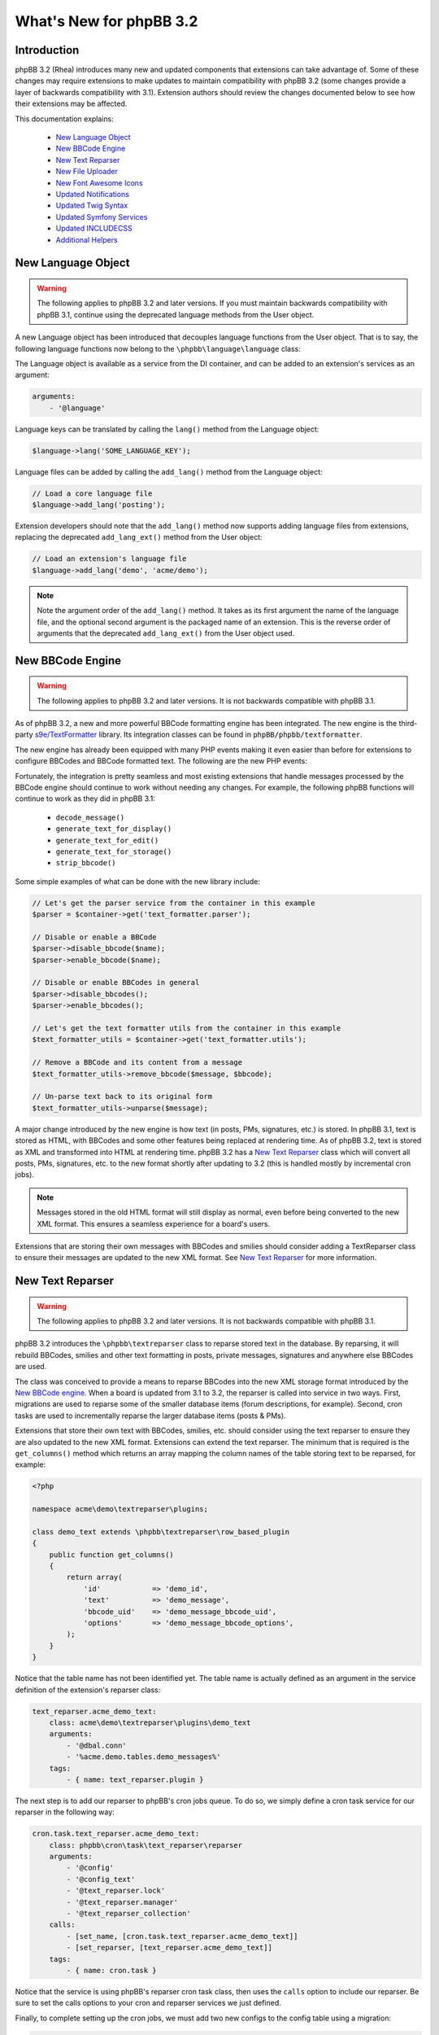 ========================
What's New for phpBB 3.2
========================

Introduction
============

phpBB 3.2 (Rhea) introduces many new and updated components that extensions can take advantage of. Some of these changes may require extensions to make updates to maintain compatibility with phpBB 3.2 (some changes provide a layer of backwards compatibility with 3.1). Extension authors should review the changes documented below to see how their extensions may be affected.

This documentation explains:

 * `New Language Object`_
 * `New BBCode Engine`_
 * `New Text Reparser`_
 * `New File Uploader`_
 * `New Font Awesome Icons`_
 * `Updated Notifications`_
 * `Updated Twig Syntax`_
 * `Updated Symfony Services`_
 * `Updated INCLUDECSS`_
 * `Additional Helpers`_

New Language Object
===================

.. warning::
    The following applies to phpBB 3.2 and later versions. If you must maintain backwards compatibility with phpBB 3.1, continue using the deprecated language methods from the User object.

A new Language object has been introduced that decouples language functions from the User object. That is to say, the following language functions now belong to the ``\phpbb\language\language`` class:

.. csv-table::
   :header: "Function", "Description"
   :delim: |

   ``lang`` | "Advanced language substitution."
   ``add_lang`` | "Add Language Items."
   ``get_plural_form`` | "Determine which plural form we should use."
   ``set_user_language`` | "Function to set user's language to display."
   ``set_default_language`` | "Function to set the board's default language to display."

The Language object is available as a service from the DI container, and can be added to an extension's services as an argument:

.. code-block:: yaml

    arguments:
        - '@language'

Language keys can be translated by calling the ``lang()`` method from the Language object:

.. code-block:: php

    $language->lang('SOME_LANGUAGE_KEY');

Language files can be added by calling the ``add_lang()`` method from the Language object:

.. code-block:: php

    // Load a core language file
    $language->add_lang('posting');
    
Extension developers should note that the ``add_lang()`` method now supports adding language files from extensions, replacing the deprecated ``add_lang_ext()`` method from the User object:

.. code-block:: php

    // Load an extension's language file
    $language->add_lang('demo', 'acme/demo');

.. note::
    Note the argument order of the ``add_lang()`` method. It takes as its first argument the name of the language file, and the optional second argument is the packaged name of an extension. This is the reverse order of arguments that the deprecated ``add_lang_ext()`` from the User object used.

New BBCode Engine
=================

.. warning::
    The following applies to phpBB 3.2 and later versions. It is not backwards compatible with phpBB 3.1.

As of phpBB 3.2, a new and more powerful BBCode formatting engine has been integrated. The new engine is the third-party `s9e/TextFormatter <https://github.com/s9e/TextFormatter/>`_ library. Its integration classes can be found in ``phpBB/phpbb/textformatter``.

The new engine has already been equipped with many PHP events making it even easier than before for extensions to configure BBCodes and BBCode formatted text. The following are the new PHP events:

.. csv-table::
   :header: "Event", "Description"
   :delim: |

   ``core.text_formatter_s9e_configure_before`` | "Modify the s9e\TextFormatter configurator before the default settings are set."
   ``core.text_formatter_s9e_configure_after`` | "Modify the s9e\TextFormatter configurator after the default settings are set."
   ``core.text_formatter_s9e_parser_setup`` | "Configure the parser service, Can be used to: toggle features or BBCodes, register variables or custom parsers in the s9e\TextFormatter parser, configure the s9e\TextFormatter parser's runtime settings."
   ``core.text_formatter_s9e_parse_before`` | "Modify a text before it is parsed."
   ``core.text_formatter_s9e_parse_after`` | "Modify a parsed text in its XML form."
   ``core.text_formatter_s9e_renderer_setup`` | "Configure the renderer service."
   ``core.text_formatter_s9e_render_before`` | "Modify a parsed text before it is rendered."
   ``core.text_formatter_s9e_render_after`` | "Modify a rendered text."

Fortunately, the integration is pretty seamless and most existing extensions that handle messages processed by the BBCode engine should continue to work without needing any changes. For example, the following phpBB functions will continue to work as they did in phpBB 3.1:

  * ``decode_message()``
  * ``generate_text_for_display()``
  * ``generate_text_for_edit()``
  * ``generate_text_for_storage()``
  * ``strip_bbcode()``

Some simple examples of what can be done with the new library include:

.. code-block:: php

    // Let's get the parser service from the container in this example
    $parser = $container->get('text_formatter.parser');
    
    // Disable or enable a BBCode
    $parser->disable_bbcode($name);
    $parser->enable_bbcode($name);

    // Disable or enable BBCodes in general
    $parser->disable_bbcodes();
    $parser->enable_bbcodes();

    // Let's get the text formatter utils from the container in this example
    $text_formatter_utils = $container->get('text_formatter.utils');
    
    // Remove a BBCode and its content from a message      
    $text_formatter_utils->remove_bbcode($message, $bbcode);

    // Un-parse text back to its original form
    $text_formatter_utils->unparse($message);

A major change introduced by the new engine is how text (in posts, PMs, signatures, etc.) is stored. In phpBB 3.1, text is stored as HTML, with BBCodes and some other features being replaced at rendering time. As of phpBB 3.2, text is stored as XML and transformed into HTML at rendering time. phpBB 3.2 has a `New Text Reparser`_ class which will convert all posts, PMs, signatures, etc. to the new format shortly after updating to 3.2 (this is handled mostly by incremental cron jobs).

.. note::
    Messages stored in the old HTML format will still display as normal, even before being converted to the new XML format. This ensures a seamless experience for a board's users.

Extensions that are storing their own messages with BBCodes and smilies should consider adding a TextReparser class to ensure their messages are updated to the new XML format. See `New Text Reparser`_ for more information.

.. seealso::
    The s9e/TextFormatter library `documentation and cookbook <http://s9etextformatter.readthedocs.io>`_.

New Text Reparser
=================

.. warning::
    The following applies to phpBB 3.2 and later versions. It is not backwards compatible with phpBB 3.1.

phpBB 3.2 introduces the ``\phpbb\textreparser`` class to reparse stored text in the database. By reparsing, it will rebuild BBCodes, smilies and other text formatting in posts, private messages, signatures and anywhere else BBCodes are used.

The class was conceived to provide a means to reparse BBCodes into the new XML storage format introduced by the `New BBCode engine`_. When a board is updated from 3.1 to 3.2, the reparser is called into service in two ways. First, migrations are used to reparse some of the smaller database items (forum descriptions, for example). Second, cron tasks are used to incrementally reparse the larger database items (posts & PMs).

Extensions that store their own text with BBCodes, smilies, etc. should consider using the text reparser to ensure they are also updated to the new XML format. Extensions can extend the text reparser. The minimum that is required is the ``get_columns()`` method which returns an array mapping the column names of the table storing text to be reparsed, for example:

.. code-block:: php

    <?php

    namespace acme\demo\textreparser\plugins;

    class demo_text extends \phpbb\textreparser\row_based_plugin
    {
        public function get_columns()
        {
            return array(
                'id'            => 'demo_id',
                'text'          => 'demo_message',
                'bbcode_uid'    => 'demo_message_bbcode_uid',
                'options'       => 'demo_message_bbcode_options',
            );
        }
    }

Notice that the table name has not been identified yet. The table name is actually defined as an argument in the service definition of the extension's reparser class:

.. code-block:: yaml

    text_reparser.acme_demo_text:
        class: acme\demo\textreparser\plugins\demo_text
        arguments:
            - '@dbal.conn'
            - '%acme.demo.tables.demo_messages%'
        tags:
            - { name: text_reparser.plugin }

The next step is to add our reparser to phpBB's cron jobs queue. To do so, we simply define a cron task service for our reparser in the following way:

.. code-block:: yaml

    cron.task.text_reparser.acme_demo_text:
        class: phpbb\cron\task\text_reparser\reparser
        arguments:
            - '@config'
            - '@config_text'
            - '@text_reparser.lock'
            - '@text_reparser.manager'
            - '@text_reparser_collection'
        calls:
            - [set_name, [cron.task.text_reparser.acme_demo_text]]
            - [set_reparser, [text_reparser.acme_demo_text]]
        tags:
            - { name: cron.task }

Notice that the service is using phpBB's reparser cron task class, then uses the ``calls`` option to include our reparser. Be sure to set the calls options to your cron and reparser services we just defined.

Finally, to complete setting up the cron jobs, we must add two new configs to the config table using a migration:

.. code-block:: php

    public function update_data()
	{
		return array(
			array('config.add', array('text_reparser.acme_demo_text_cron_interval', 10)),
			array('config.add', array('text_reparser.acme_demo_text_last_cron', 0)),
		);
	}

Note that these configs are the name of our text_reparser.plugin ``text_reparser.acme_demo_text`` plus ``_cron_interval`` and ``_last_cron``. The ``cron_interval`` should be a value in seconds to wait between jobs, in this case "10", and the ``last_cron`` should always be set to "0".

.. tip::
    In some cases you may want to run your reparser from a migration. For example, you need your stored text reparsed immediately during the extension update and do not want to wait for it to go through the cron task queue.

    If the volume of rows that need to be reparsed is high, it must reparse incrementally, in chunks, to minimise the risk of a PHP timeout or database corruption. The following is an example of a custom function in a migration acting in incremental chunks, processing 50 rows at a time:

    .. code-block:: php

        /**
         * Run the Acme Demo text reparser
         *
         * @param int $current A message id
         *
         * @return bool|int A message id or true if finished
         */
        public function reparse($current = 0)
        {
            // Get our reparser
            $reparser = new \acme\demo\textreparser\plugins\demo_text(
                $this->db,
                $this->container->getParameter('core.table_prefix') . 'demo_messages'
            );

            // If $current id is empty, get the highest id from the db
            if (empty($current))
            {
                $current = $reparser->get_max_id();
            }

            $limit = 50; // Reparse in chunks of 50 rows at a time
            $start = max(1, $current + 1 - $limit);
            $end   = max(1, $current);

            // Run the reparser
            $reparser->reparse_range($start, $end);

            // Update the $current id
            $current = $start - 1;

            // Return the $current id, or true when finished
            return ($current === 0) ? true : $current;
        }

New File Uploader
=================

.. warning::
    The following is a **required** change for phpBB 3.2 and later versions. It is not backwards compatible with phpBB 3.1. Extensions making this change must release a new major version dropping support for 3.1.

phpBB 3.2 introduces two new classes for uploading files: ``filespec`` and ``upload``. These have been refactored and are based on the previously available ``filespec`` and ``fileupload`` classes.

For information about the new classes, read :doc:`../files/overview` documentation.

To update an extension to use the new class, read the `Converting uses of fileupload class <../files/upload.html#converting-uses-of-fileupload-class>`_ documentation.

New Font Awesome Icons
======================

.. warning::
    The following applies to phpBB 3.2 and later versions. It is not backwards compatible with phpBB 3.1.

phpBB 3.2 includes the Font Awesome toolkit. It is used by the default style Prosilver, and has replaced almost every gif/png icon with a font icon.

The result of this is significant template changes to Prosilver, including some new CSS classes. Extensions written for phpBB 3.1 that make use of any of Prosilver's icons may need to be adjusted to be compatible with phpBB 3.2.

The benefit of the new `Font Awesome icons <http://fontawesome.io/icons/>`_ is they make it easy to improve GUI elements of your extension. For example, if an extension has a "Delete" link or button, you can easily add a nice little Trash Can icon to the link or button:

.. code-block:: html

    <a href="#">
        <i class="icon fa-trash fa-fw"></i><span>Delete</span>
    </a>

Updated Notifications
=====================

.. warning::
    The following is a **required** change for phpBB 3.2 and later versions. It is not backwards compatible with phpBB 3.1. Extensions making this change must release a new major version dropping support for 3.1.

Extensions that make use of the phpBB's built-in notification system must make the following updates to their notification classes, if necessary. The notable changes have been made to the ``find_users_for_notification()`` and ``create_insert_array()`` methods.

find_users_for_notification()
-----------------------------

This method must return an array of users who can see the notification. While it is the extension authors responsibility to determine how to build this array of users, an example usage in phpBB 3.1 may look like:

.. code-block:: php

    public function find_users_for_notification($data, $options = array())
    {
        // run code to query a group of users from the database...
        
        while ($row = $this->db->sql_fetchrow($result))
        {
            $users[$row['user_id']] = array('');
        }

        // do any additional processing...

        return $users;
    }

As of phpBB 3.2 a new helper to get the list of methods enabled by default is available from the manager class, to assign as the array values in the user array:

.. code-block:: php

    public function find_users_for_notification($data, $options = array())
    {
        // run code to query a group of users from the database...
        
        while ($row = $this->db->sql_fetchrow($result))
        {
            $users[$row['user_id']] = $this->notification_manager->get_default_methods();
        }

        // do any additional processing...

        return $users;
    }

.. note::
    Notice that we simply replaced the empty ``array('')`` value assigned to each user with the new ``$this->notification_manager->get_default_methods()`` method call.

create_insert_array()
---------------------

In phpBB 3.1, this method returned an array of data ready to be inserted into the database from the parent class:

.. code-block:: php

    public function create_insert_array($data, $pre_create_data = array())
    {
        // prepare some data...

        return parent::create_insert_array($data, $pre_create_data);
    } 

In phpBB 3.2, the data is now added to the the class data property, so it is no longer necessary to use a ``return``. Just call the method from the parent class at the end:

.. code-block:: php

    public function create_insert_array($data, $pre_create_data = array())
    {
        // prepare some data...

        parent::create_insert_array($data, $pre_create_data);
    } 

Updated Twig Syntax
===================

.. warning::
    The following applies to phpBB 3.2 and later versions. If you must maintain backwards compatibility with phpBB 3.1, please disregard this section.

If you are already using Twig template syntax, and you have been using loop structures in your templates, you are probably familiar with the odd usage of the ``loops`` prefix required in phpBB 3.1:

.. code-block:: twig

    {# phpBB 3.1 and 3.2 compatible #}
    {% for item in loops.items %}
       item.MY_VAR
    {% endfor %}

As of phpBB 3.2, this requirement has been removed, allowing you to use natural Twig syntax for looped structures (i.e. the ``loops`` prefix is no longer needed):

.. code-block:: twig

    {# phpBB 3.2 or later only #}
    {% for item in items %}
       item.MY_VAR
    {% endfor %}

If you want to maintain backwards compatibility with phpBB 3.1, you must continue using the ``loops`` prefix.

Updated Symfony Services
========================

The following changes are due to deprecations introduced in Symfony 2.8 (which is used in phpBB 3.2). These deprecations are being removed from Symfony 3 (which is used in phpBB 3.3).

Deprecating special characters at the beginning of unquoted strings
-------------------------------------------------------------------

.. warning::
    The following is recommended for phpBB 3.1 and later versions. It will be required from phpBB 3.3 and later.

According to Yaml specification, unquoted strings cannot start with ``@``, ``%``, `````, ``|`` or ``>``. You must wrap these strings with single or double quotes:

.. code-block:: yaml

    vendor.package.class:
       class: vendor\package\classname
       arguments:
          - '@dbal.conn'
          - '%custom.tables%'
       calls:
          - [set_controller_helper, ['@controller.helper']]

Deprecating Scopes and Introducing Shared Services
--------------------------------------------------

.. warning::
    The following is a **required** change for phpBB 3.2 and later versions. It is not backwards compatible with phpBB 3.1.  Extensions making this change must release a new major version dropping support for 3.1.

By default, all services are shared services. This means a class is instantiated once, and used each time you ask for it from the service container.

In some cases, however, it is desired to *unshare* a class, where a new instance is created each time you ask for the service. An example of this is the Notifications classes.

In phpBB 3.1, this was defined in the ``services.yml`` by setting the ``scope`` option to ``prototype``:

.. code-block:: yaml

    vendor.package.class:
       class: vendor\package\classname
       scope: prototype

For phpBB 3.2, instead of ``scope``, service definitions must now configure a ``shared`` option and set it to ``false`` to get the same result as in the previous prototype scope:

.. code-block:: yaml

    vendor.package.class:
       class: vendor\package\classname
       shared: false

Deprecating Route Pattern
-------------------------

.. warning::
    The following is recommended for phpBB 3.1 and later versions. It will be required from phpBB 3.3 and later.

Older versions of Symfony and phpBB have allowed routes to be defined using the keyword ``pattern``:

.. code-block:: yaml

    vendor.package.route:
       pattern: /{value}

For phpBB 3.2, route paths must instead be defined using the keyword ``path``:

.. code-block:: yaml

    vendor.package.route:
       path: /{value}

Updated INCLUDECSS
==================

.. warning::
    The following applies to phpBB 3.2 and later versions. If you must maintain backwards compatibility with phpBB 3.1, please disregard this section.

As of phpBB 3.2, the ``INCLUDECSS`` template tag can now be called from anywhere in a template, making it just as easy and flexible to implement from any template event or file as the ``INCLUDEJS`` tag.

Previously, in phpBB 3.1, extension's could only use this tag in the ``overall_header_head_append`` template event, or before including ``overall_header.html`` in a custom template file.

Additional Helpers
==================

New Group Helper
----------------

phpBB 3.2 adds a new helper to simplify the job of displaying user group names.

In phpBB 3.1, displaying a user group name required verbose code similar to:

.. code-block:: php

    // phpbb 3.1 and 3.2 compatible:
    ($row['group_type'] == GROUP_SPECIAL) ? $user->lang('G_' . $row['group_name']) : $row['group_name'];

This is simpler in phpBB 3.2 with the ``get_name()`` method of the ``\phpbb\group\helper\`` class:

.. code-block:: php

    // phpBB 3.2 only:
    $group_helper->get_name($row['group_name']);

BBCode FAQ Controller Route
---------------------------

phpBB 3.2 now has a built-in routing definition for the BBCode FAQ page. Linking to this page is common for extensions that have their own BBCode message editor.

In phpBB 3.1, linking to the BBCode FAQ looked like:

.. code-block:: php

    // phpBB 3.1 and 3.2 compatible:
    $u_bbcode_faq = append_sid("{$phpbb_root_path}faq.{$phpEx}", 'mode=bbcode');

In phpBB 3.2, linking to the BBCode FAQ can be handled using the routing system:

.. code-block:: php

    // phpBB 3.2 only:
    $u_bbcode_faq = $controller_helper->route('phpbb_help_bbcode_controller');
